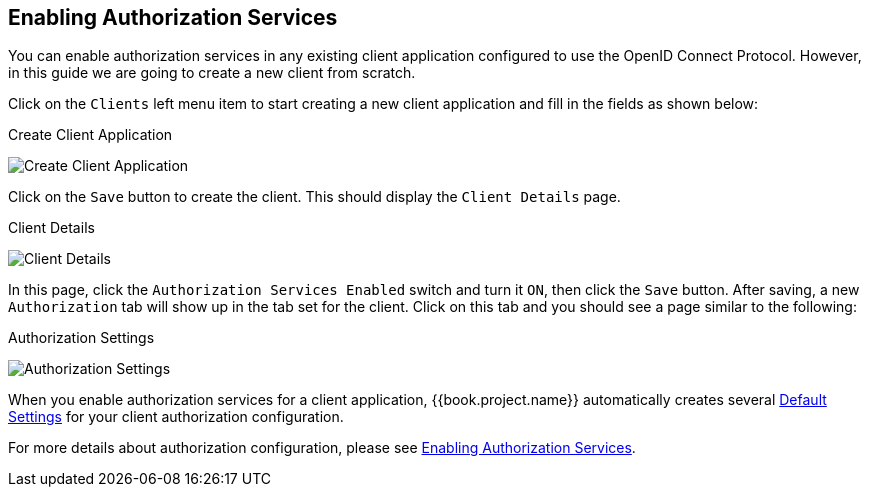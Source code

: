 == Enabling Authorization Services

You can enable authorization services in any existing client application configured to use the OpenID Connect Protocol. However, in this guide we are
going to create a new client from scratch.

Click on the `Clients` left menu item to start creating a new client application and fill in the fields as shown below:

.Create Client Application
image:../../../images/getting-started/hello-world/create-client.png[alt="Create Client Application"]

Click on the `Save` button to create the client. This should display the `Client Details` page.

.Client Details
image:../../../images/getting-started/hello-world/enable-authz.png[alt="Client Details"]

In this page, click the `Authorization Services Enabled` switch and turn it `ON`, then click the `Save` button.
After saving, a new `Authorization` tab will show up in the tab set for the client. Click on this tab and you should see a page similar to the following:

.Authorization Settings
image:../../../images/getting-started/hello-world/authz-settings.png[alt="Authorization Settings"]

When you enable authorization services for a client application, {{book.project.name}} automatically creates several link:../../resource-server/default-config.html[Default Settings] for
your client authorization configuration.

For more details about authorization configuration, please see link:../../resource-server/enable-authorization.html[Enabling Authorization Services].
